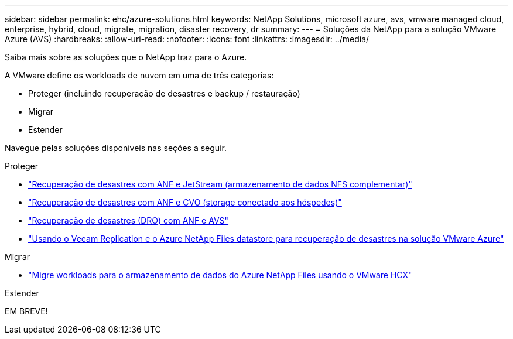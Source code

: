 ---
sidebar: sidebar 
permalink: ehc/azure-solutions.html 
keywords: NetApp Solutions, microsoft azure, avs, vmware managed cloud, enterprise, hybrid, cloud, migrate, migration, disaster recovery, dr 
summary:  
---
= Soluções da NetApp para a solução VMware Azure (AVS)
:hardbreaks:
:allow-uri-read: 
:nofooter: 
:icons: font
:linkattrs: 
:imagesdir: ../media/


[role="lead"]
Saiba mais sobre as soluções que o NetApp traz para o Azure.

A VMware define os workloads de nuvem em uma de três categorias:

* Proteger (incluindo recuperação de desastres e backup / restauração)
* Migrar
* Estender


Navegue pelas soluções disponíveis nas seções a seguir.

[role="tabbed-block"]
====
.Proteger
--
* link:azure-native-dr-jetstream.html["Recuperação de desastres com ANF e JetStream (armazenamento de dados NFS complementar)"]
* link:azure-guest-dr-cvo.html["Recuperação de desastres com ANF e CVO (storage conectado aos hóspedes)"]
* link:azure-dro-overview.html["Recuperação de desastres (DRO) com ANF e AVS"]
* link:veeam-anf-dr-to-avs.html["Usando o Veeam Replication e o Azure NetApp Files datastore para recuperação de desastres na solução VMware Azure"]


--
.Migrar
--
* link:azure-migrate-vmware-hcx.html["Migre workloads para o armazenamento de dados do Azure NetApp Files usando o VMware HCX"]


--
.Estender
--
EM BREVE!

--
====